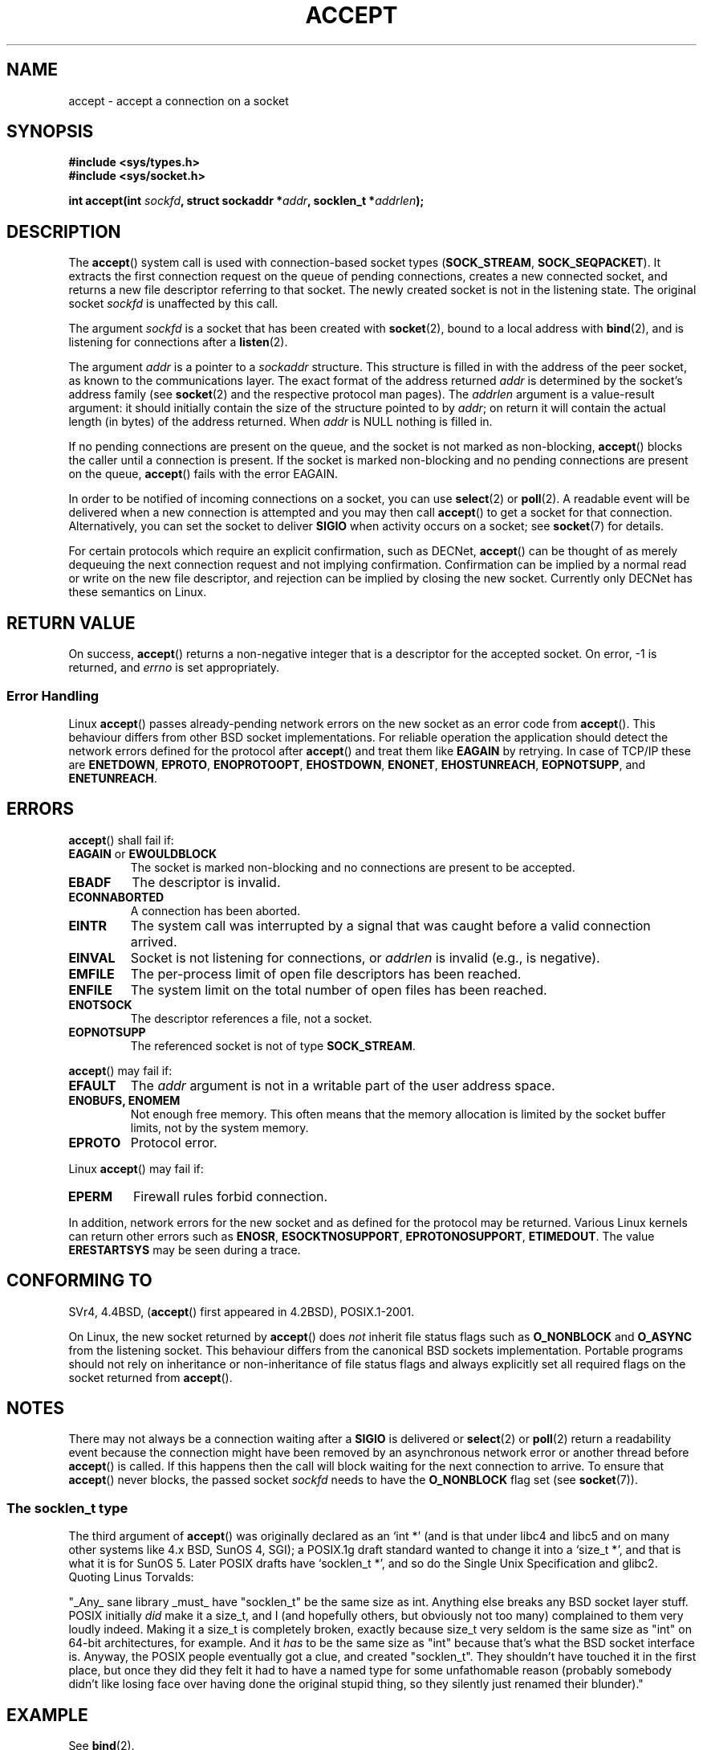 .\" Copyright (c) 1983, 1990, 1991 The Regents of the University of California.
.\" All rights reserved.
.\"
.\" Redistribution and use in source and binary forms, with or without
.\" modification, are permitted provided that the following conditions
.\" are met:
.\" 1. Redistributions of source code must retain the above copyright
.\"    notice, this list of conditions and the following disclaimer.
.\" 2. Redistributions in binary form must reproduce the above copyright
.\"    notice, this list of conditions and the following disclaimer in the
.\"    documentation and/or other materials provided with the distribution.
.\" 3. All advertising materials mentioning features or use of this software
.\"    must display the following acknowledgement:
.\"	This product includes software developed by the University of
.\"	California, Berkeley and its contributors.
.\" 4. Neither the name of the University nor the names of its contributors
.\"    may be used to endorse or promote products derived from this software
.\"    without specific prior written permission.
.\"
.\" THIS SOFTWARE IS PROVIDED BY THE REGENTS AND CONTRIBUTORS ``AS IS'' AND
.\" ANY EXPRESS OR IMPLIED WARRANTIES, INCLUDING, BUT NOT LIMITED TO, THE
.\" IMPLIED WARRANTIES OF MERCHANTABILITY AND FITNESS FOR A PARTICULAR PURPOSE
.\" ARE DISCLAIMED.  IN NO EVENT SHALL THE REGENTS OR CONTRIBUTORS BE LIABLE
.\" FOR ANY DIRECT, INDIRECT, INCIDENTAL, SPECIAL, EXEMPLARY, OR CONSEQUENTIAL
.\" DAMAGES (INCLUDING, BUT NOT LIMITED TO, PROCUREMENT OF SUBSTITUTE GOODS
.\" OR SERVICES; LOSS OF USE, DATA, OR PROFITS; OR BUSINESS INTERRUPTION)
.\" HOWEVER CAUSED AND ON ANY THEORY OF LIABILITY, WHETHER IN CONTRACT, STRICT
.\" LIABILITY, OR TORT (INCLUDING NEGLIGENCE OR OTHERWISE) ARISING IN ANY WAY
.\" OUT OF THE USE OF THIS SOFTWARE, EVEN IF ADVISED OF THE POSSIBILITY OF
.\" SUCH DAMAGE.
.\"
.\" Modified 1993-07-24 by Rik Faith <faith@cs.unc.edu>
.\" Modified 1996-10-21 by Eric S. Raymond <esr@thyrsus.com>
.\" Modified 1998-2000 by Andi Kleen to match Linux 2.2 reality
.\" Modified 2002-04-23 by Roger Luethi <rl@hellgate.ch>
.\" Modified 2004-06-17 by Michael Kerrisk <mtk-manpages@gmx.net>
.\"
.TH ACCEPT 2 2004-06-17 "Linux" "Linux Programmer's Manual"
.SH NAME
accept \- accept a connection on a socket
.SH SYNOPSIS
.B #include <sys/types.h>
.br
.B #include <sys/socket.h>
.sp
.BI "int accept(int " sockfd ", struct sockaddr *" addr ", socklen_t *" addrlen );
.SH DESCRIPTION
The
.BR accept ()
system call is used with connection-based socket types
.RB ( SOCK_STREAM ,
.BR SOCK_SEQPACKET ).
It extracts the first connection request on the queue of pending
connections, creates a new connected socket, and returns a new file
descriptor referring to that socket.
The newly created socket is not in the listening state.
The original socket
.I sockfd
is unaffected by this call.
.PP
The argument
.I sockfd
is a socket that has been created with
.BR socket (2),
bound to a local address with
.BR bind (2),
and is listening for connections after a
.BR listen (2).

The argument
.I addr
is a pointer to a
.I sockaddr
structure.
This structure is filled in with the address of the peer socket,
as known to the communications layer.
The exact format of the address returned
.I addr
is determined by the socket's address family (see
.BR socket (2)
and the respective protocol man pages).
The
.I addrlen
argument is a value-result argument: it should initially contain the
size of the structure pointed to by
.IR addr ;
on return it will contain the actual length (in bytes) of the address
returned.
When
.I addr
is NULL nothing is filled in.
.PP
If no pending
connections are present on the queue, and the socket is not marked as
non-blocking,
.BR accept ()
blocks the caller until a connection is present.
If the socket is marked
non-blocking and no pending connections are present on the queue,
.BR accept ()
fails with the error EAGAIN.
.PP
In order to be notified of incoming connections on a socket, you can use
.BR select (2)
or
.BR poll (2).
A readable event will be delivered when a new connection is attempted and you
may then call
.BR accept ()
to get a socket for that connection.
Alternatively, you can set the socket to deliver
.B SIGIO
when activity occurs on a socket; see
.BR socket (7)
for details.
.PP
For certain protocols which require an explicit confirmation,
such as
DECNet,
.BR accept ()
can be thought of as merely dequeuing the next connection request and not
implying confirmation.
Confirmation can be implied by
a normal read or write on the new file descriptor, and rejection can be
implied by closing the new socket.
Currently only
DECNet
has these semantics on Linux.
.SH "RETURN VALUE"
On success,
.BR accept ()
returns a non-negative integer that is a descriptor
for the accepted socket.
On error, \-1 is returned, and
.I errno
is set appropriately.
.SS "Error Handling"
Linux
.BR accept ()
passes already-pending network errors on the new socket
as an error code from
.BR accept ().
This behaviour differs from other BSD socket
implementations.
For reliable operation the application should detect
the network errors defined for the protocol after
.BR accept ()
and treat
them like
.BR EAGAIN
by retrying.
In case of TCP/IP these are
.BR ENETDOWN ,
.BR EPROTO ,
.BR ENOPROTOOPT ,
.BR EHOSTDOWN ,
.BR ENONET ,
.BR EHOSTUNREACH ,
.BR EOPNOTSUPP ,
and
.BR ENETUNREACH .
.SH ERRORS
.BR accept ()
shall fail if:
.TP
.BR EAGAIN " or " EWOULDBLOCK
The socket is marked non-blocking and no connections are
present to be accepted.
.TP
.B EBADF
The descriptor is invalid.
.TP
.B ECONNABORTED
A connection has been aborted.
.TP
.B EINTR
The system call was interrupted by a signal that was caught
before a valid connection arrived.
.TP
.B EINVAL
Socket is not listening for connections, or
.I addrlen
is invalid (e.g., is negative).
.TP
.B EMFILE
The per-process limit of open file descriptors has been reached.
.TP
.B ENFILE
The system limit on the total number of open files has been reached.
.TP
.B ENOTSOCK
The descriptor references a file, not a socket.
.TP
.B EOPNOTSUPP
The referenced socket is not of type
.BR SOCK_STREAM .
.PP
.BR accept ()
may fail if:
.TP
.B EFAULT
The
.I addr
argument is not in a writable part of the user address space.
.TP
.B ENOBUFS, ENOMEM
Not enough free memory.
This often means that the memory allocation is limited by the socket buffer
limits, not by the system memory.
.TP
.B EPROTO
Protocol error.
.PP
Linux
.BR accept ()
may fail if:
.TP
.B EPERM
Firewall rules forbid connection.
.PP
In addition, network errors for the new socket and as defined
for the protocol may be returned.
Various Linux kernels can
return other errors such as
.BR ENOSR ,
.BR ESOCKTNOSUPPORT ,
.BR EPROTONOSUPPORT ,
.BR ETIMEDOUT .
The value
.B ERESTARTSYS
may be seen during a trace.
.SH "CONFORMING TO"
SVr4, 4.4BSD,
.RB ( accept ()
first appeared in 4.2BSD), POSIX.1-2001.
.\" The BSD man page documents five possible error returns
.\" (EBADF, ENOTSOCK, EOPNOTSUPP, EWOULDBLOCK, EFAULT).
.\" POSIX.1-2001 documents errors
.\" EAGAIN, EBADF, ECONNABORTED, EINTR, EINVAL, EMFILE,
.\" ENFILE, ENOBUFS, ENOMEM, ENOTSOCK, EOPNOTSUPP, EPROTO, EWOULDBLOCK.
.\" In addition, SUSv2 documents EFAULT and ENOSR.
.LP
On Linux, the new socket returned by
.BR accept ()
does \fInot\fP inherit file status flags such as
.BR O_NONBLOCK
and
.BR O_ASYNC
from the listening socket.
This behaviour differs from the canonical BSD sockets implementation.
.\" Some testing seems to show that Tru64 5.1 and HP-UX 11 also
.\" do not inherit file status flags -- MTK Jun 05
Portable programs should not rely on inheritance or non-inheritance
of file status flags and always explicitly set all required flags on
the socket returned from
.BR accept ().
.SH NOTES
There may not always be a connection waiting after a
.B SIGIO
is delivered or
.BR select (2)
or
.BR poll (2)
return a readability event because the connection might have been
removed by an asynchronous network error or another thread before
.BR accept ()
is called.
If this happens then the call will block waiting for the next
connection to arrive.
To ensure that
.BR accept ()
never blocks, the passed socket
.I sockfd
needs to have the
.B O_NONBLOCK
flag set (see
.BR socket (7)).
.SS The socklen_t type
The third argument of
.BR accept ()
was originally declared as an `int *' (and is that under libc4 and libc5
and on many other systems like 4.x BSD, SunOS 4, SGI); a POSIX.1g draft
standard wanted to change it into a `size_t *', and that is what it is
for SunOS 5.
Later POSIX drafts have `socklen_t *', and so do the Single Unix Specification
and glibc2.
Quoting Linus Torvalds:

.\" .I fails: only italicizes a single line
"_Any_ sane library _must_ have "socklen_t" be the same size
as int.
Anything else breaks any BSD socket layer stuff.
POSIX initially \fIdid\fP make it a size_t, and I (and hopefully others, but
obviously not too many) complained to them very loudly indeed.
Making it a size_t is completely broken, exactly because size_t very
seldom is the same size as "int" on 64-bit architectures, for example.
And it
\fIhas\fP to be the same size as "int" because that's what the BSD socket
interface is.
Anyway, the POSIX people eventually got a clue, and created "socklen_t".
They shouldn't have touched it in the first place, but once they did
they felt it had to have a named type for some unfathomable reason
(probably somebody didn't like losing face over having done the original
stupid thing, so they silently just renamed their blunder)."
.SH EXAMPLE
See
.BR bind (2).
.SH "SEE ALSO"
.BR bind (2),
.BR connect (2),
.BR listen (2),
.BR select (2),
.BR socket (2)
